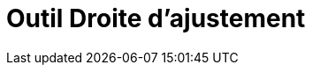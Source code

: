 = Outil Droite d'ajustement
:page-en: tools/Best_Fit_Line_Tool
ifdef::env-github[:imagesdir: /fr/modules/ROOT/assets/images]

